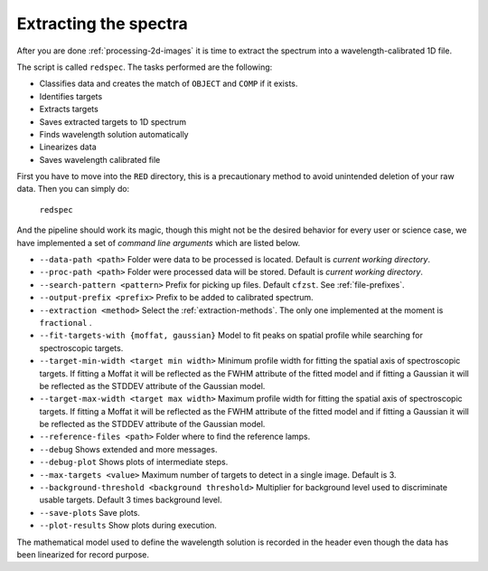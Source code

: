 Extracting the spectra
**********************

After you are done :ref:`processing-2d-images` it is time to extract the
spectrum into a wavelength-calibrated 1D file.

The script is called ``redspec``. The tasks performed are the following:

- Classifies data and creates the match of ``OBJECT`` and ``COMP`` if it exists.
- Identifies targets
- Extracts targets
- Saves extracted targets to 1D spectrum
- Finds wavelength solution automatically
- Linearizes data
- Saves wavelength calibrated file

First you have to move into the ``RED`` directory, this is a precautionary method
to avoid unintended deletion of your raw data. Then you can simply do:

  ``redspec``

And the pipeline should work its magic, though this might not be the desired
behavior for every user or science case, we have implemented a set of
*command line arguments* which are listed below.

- ``--data-path <path>`` Folder were data to be processed is located. Default
  is *current working directory*.
- ``--proc-path <path>`` Folder were processed data will be stored. Default
  is *current working directory*.
- ``--search-pattern <pattern>`` Prefix for picking up files. Default
  ``cfzst``. See :ref:`file-prefixes`.
- ``--output-prefix <prefix>`` Prefix to be added to calibrated spectrum.
- ``--extraction <method>`` Select the :ref:`extraction-methods`. The only one
  implemented at the moment is ``fractional`` .
- ``--fit-targets-with {moffat, gaussian}`` Model to fit peaks on spatial profile
  while searching for spectroscopic targets.
- ``--target-min-width <target min width>`` Minimum profile width for fitting the spatial axis of spectroscopic targets.
  If fitting a Moffat it will be reflected as the FWHM attribute of the fitted model and if fitting a Gaussian it will
  be reflected as the STDDEV attribute of the Gaussian model.
- ``--target-max-width <target max width>`` Maximum profile width for fitting the spatial axis of spectroscopic targets.
  If fitting a Moffat it will be reflected as the FWHM attribute of the fitted model and if fitting a Gaussian it will
  be reflected as the STDDEV attribute of the Gaussian model.
- ``--reference-files <path>`` Folder where to find the reference lamps.
- ``--debug`` Shows extended and more messages.
- ``--debug-plot`` Shows plots of intermediate steps.
- ``--max-targets <value>`` Maximum number of targets to detect in a single
  image. Default is 3.
- ``--background-threshold <background threshold>`` Multiplier for background level used to discriminate usable targets.
  Default 3 times background level.
- ``--save-plots`` Save plots.
- ``--plot-results`` Show plots during execution.

The mathematical model used to define the wavelength solution is recorded
in the header even though the data has been linearized for record purpose.
